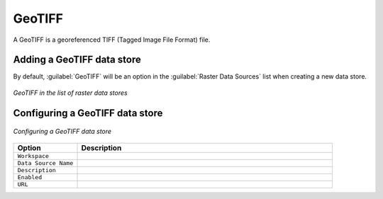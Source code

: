 .. _data_geotiff:

GeoTIFF
=======

A GeoTIFF is a georeferenced TIFF (Tagged Image File Format) file.

Adding a GeoTIFF data store
---------------------------

By default, :guilabel:`GeoTIFF` will be an option in the :guilabel:`Raster Data Sources` list when creating a new data store.

.. figure:: images/geotiffcreate.png
   :align: center

   *GeoTIFF in the list of raster data stores*

Configuring a GeoTIFF data store
--------------------------------

.. figure:: images/geotiffconfigure.png
   :align: center

   *Configuring a GeoTIFF data store*

.. list-table::
   :widths: 20 80

   * - **Option**
     - **Description**
   * - ``Workspace``
     - 
   * - ``Data Source Name``
     - 
   * - ``Description``
     - 
   * - ``Enabled``
     -  
   * - ``URL``
     - 


  